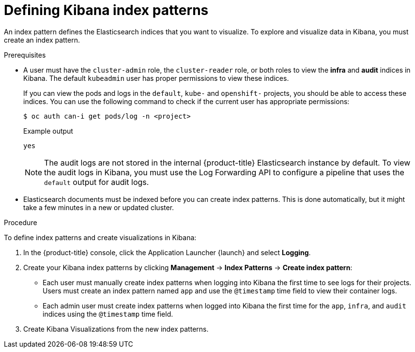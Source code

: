 // Module included in the following assemblies:
//
// * logging/cluster-logging-visualizer.adoc

:_content-type: PROCEDURE
[id="cluster-logging-visualizer-indices_{context}"]
= Defining Kibana index patterns

An index pattern defines the Elasticsearch indices that you want to visualize. To explore and visualize data in Kibana, you must create an index pattern.

.Prerequisites

* A user must have the `cluster-admin` role, the `cluster-reader` role, or both roles to view the *infra* and *audit* indices in Kibana. The default `kubeadmin` user has proper permissions to view these indices.
+
If you can view the pods and logs in the `default`, `kube-` and `openshift-` projects, you should be able to access these indices. You can use the following command to check if the current user has appropriate permissions:
+
[source,terminal]
----
$ oc auth can-i get pods/log -n <project>
----
+
.Example output
[source,terminal]
----
yes
----
+
[NOTE]
====
The audit logs are not stored in the internal {product-title} Elasticsearch instance by default. To view the audit logs in Kibana, you must use the Log Forwarding API to configure a pipeline that uses the `default` output for audit logs.
====

* Elasticsearch documents must be indexed before you can create index patterns. This is done automatically, but it might take a few minutes in a new or updated cluster.

.Procedure

To define index patterns and create visualizations in Kibana:

. In the {product-title} console, click the Application Launcher {launch} and select *Logging*.

. Create your Kibana index patterns by clicking *Management* -> *Index Patterns* -> *Create index pattern*:

** Each user must manually create index patterns when logging into Kibana the first time to see logs for their projects. Users must create an index pattern named `app` and use the `@timestamp` time field to view their container logs.

** Each admin user must create index patterns when logged into Kibana the first time for the `app`, `infra`, and `audit` indices using the `@timestamp` time field.

. Create Kibana Visualizations from the new index patterns.
